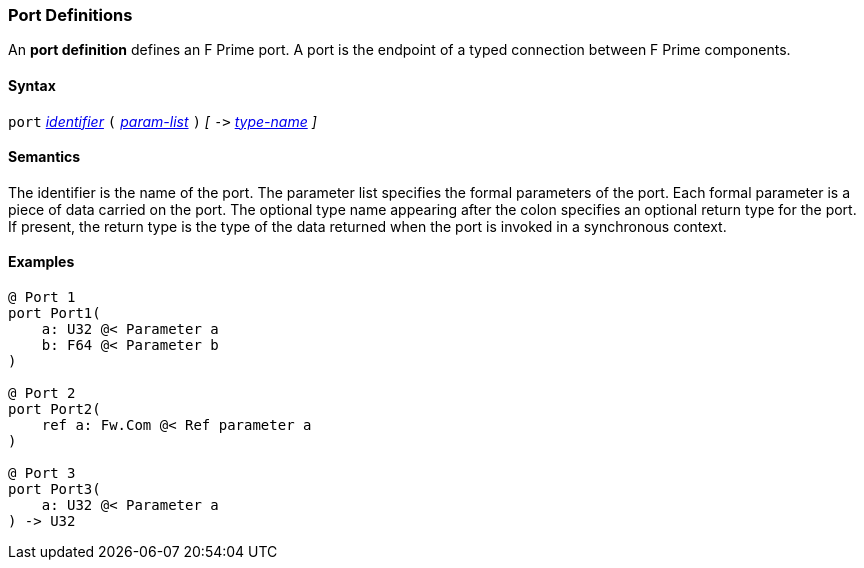 === Port Definitions

An *port definition* defines an F Prime port.
A port is the endpoint of a typed connection between F Prime components.

==== Syntax

`port`
<<Lexical-Elements_Identifiers,_identifier_>>
`(`
<<Formal-Parameter-Lists,_param-list_>>
`)`
_[_
`pass:[->]`
<<Type-Names,_type-name_>>
_]_

==== Semantics

The identifier is the name of the port.
The parameter list specifies the formal parameters of the
port.
Each formal parameter is a piece of data carried on the port.
The optional type name appearing after the colon specifies
an optional return type for the port.
If present, the return type is the type of the data returned
when the port is invoked in a synchronous context.

==== Examples

[source,fpp]
----
@ Port 1
port Port1(
    a: U32 @< Parameter a
    b: F64 @< Parameter b
)

@ Port 2
port Port2(
    ref a: Fw.Com @< Ref parameter a
)

@ Port 3
port Port3(
    a: U32 @< Parameter a
) -> U32
----
